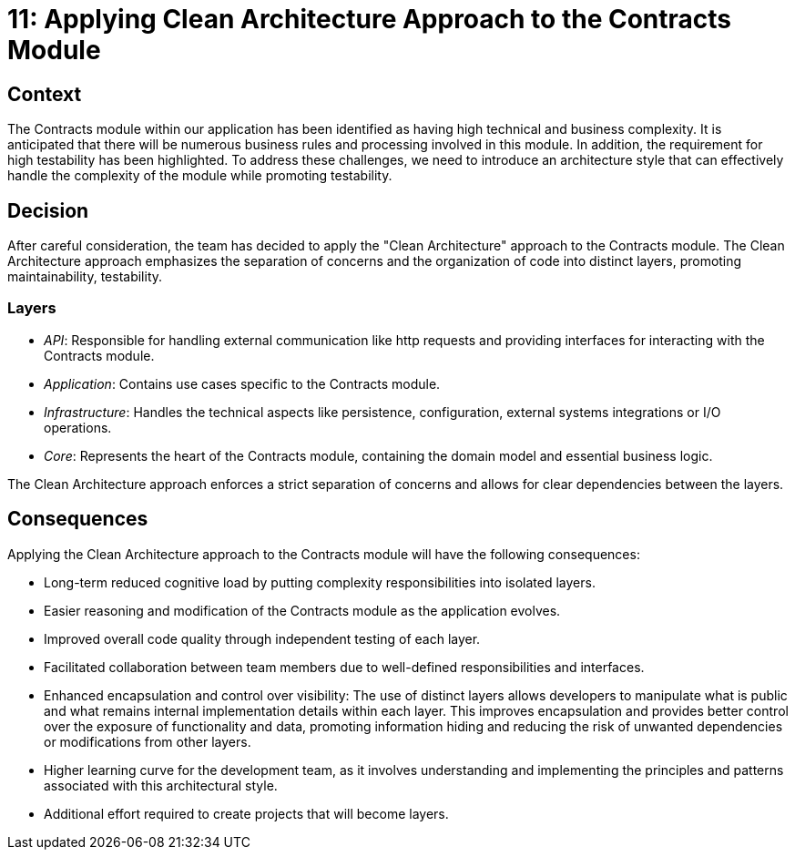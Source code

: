 = 11: Applying Clean Architecture Approach to the Contracts Module

== Context

The Contracts module within our application has been identified as having high technical and business complexity.
It is anticipated that there will be numerous business rules and processing involved in this module.
In addition, the requirement for high testability has been highlighted. 
To address these challenges, we need to introduce an architecture style that can effectively handle the complexity of the module while promoting testability.

== Decision

After careful consideration, the team has decided to apply the "Clean Architecture" approach to the Contracts module. 
The Clean Architecture approach emphasizes the separation of concerns and the organization of code into distinct layers, promoting maintainability, testability.

=== Layers

- _API_: Responsible for handling external communication like http requests and providing interfaces for interacting with the Contracts module.
- _Application_: Contains use cases specific to the Contracts module.
- _Infrastructure_: Handles the technical aspects like persistence, configuration, external systems integrations or I/O operations.
- _Core_: Represents the heart of the Contracts module, containing the domain model and essential business logic.

The Clean Architecture approach enforces a strict separation of concerns and allows for clear dependencies between the layers.

== Consequences

Applying the Clean Architecture approach to the Contracts module will have the following consequences:

- Long-term reduced cognitive load by putting complexity responsibilities into isolated layers.
- Easier reasoning and modification of the Contracts module as the application evolves.
- Improved overall code quality through independent testing of each layer.
- Facilitated collaboration between team members due to well-defined responsibilities and interfaces.
- Enhanced encapsulation and control over visibility: The use of distinct layers allows developers to manipulate what is public and what remains internal implementation details within each layer.
This improves encapsulation and provides better control over the exposure of functionality and data, promoting information hiding and reducing the risk of unwanted dependencies or modifications from other layers.
- Higher learning curve for the development team, as it involves understanding and implementing the principles and patterns associated with this architectural style. 
- Additional effort required to create projects that will become layers.